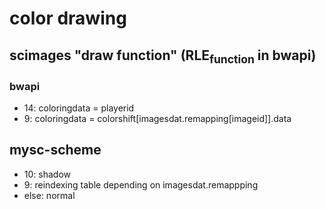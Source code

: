 * color drawing
** scimages "draw function" (RLE_function in bwapi)
*** bwapi
   - 14: coloringdata = playerid
   - 9: coloringdata = colorshift[imagesdat.remapping[imageid]].data
** mysc-scheme
   - 10: shadow
   - 9: reindexing table depending on imagesdat.remappping
   - else: normal
